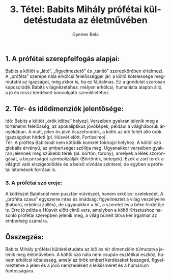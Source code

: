 #+TITLE: 3. Tétel: Babits Mihály prófétai küldetéstudata az életművében
#+AUTHOR: Gyenes Béla
#+LANGUAGE: hu
#+CATEGORY: hu_irodalom
:PROPERTIES:
:CUSTOM_ID: kifejtés
:END:
** 1. A prófétai szerepfelfogás alapjai:
:PROPERTIES:
:CUSTOM_ID: a-prófétai-szerepfelfogás-alapjai
:END:
Babits a költőt a „látó”, „figyelmeztető” és „tanító” szerepkörében
értelmezi. A „próféta” szerepe nála erkölcsi felelősséggel jár: a költő
kötelessége megmutatni az igazságot, még akkor is, ha ez fájdalmas. Ez a
gondolat szorosan kapcsolódik Babits világnézetéhez: mélyen erkölcsi,
humanista alapon álló, a jó és rossz kérdéseit boncolgató szemléletéhez.

** 2. Tér- és idődimenziók jelentősége:
:PROPERTIES:
:CUSTOM_ID: tér--és-idődimenziók-jelentősége
:END:
Idő: Babits a költőt „örök időbe” helyezi. Verseiben gyakran jelenik meg
a történelmi felelősség, az apokaliptikus jövőképek, például a
világháborúk árnyékában. A múlt, jelen és jövő összefonódik, a költő az
idő felett álló örök igazságokat hirdeti (pl. Húsvét előtt,
Fortissimo).\\
Tér: A próféta Babitsnál nem kötődik konkrét földrajzi helyhez. A költői
szó globális érvényű, az emberiséget szólítja meg. Ugyanakkor verseiben
gyakran jelennek meg szűkebb terek (pl. börtön, torony), amelyek a lélek
szorongását, a bezártságot szimbolizálják (Börtönök, betegek). Ezek a
zárt terek a világtól való elszigetelődés és a belső vívódás színterei,
de egyben a prófétai látomások forrásai is.

*** 3. A prófétai szó ereje:
:PROPERTIES:
:CUSTOM_ID: a-prófétai-szó-ereje
:END:
A költészet Babitsnál nem pusztán művészet, hanem erkölcsi cselekedet. A
„próféta szava” egyszerre intés és imádság: figyelmeztet a világ
veszélyeire (háború, erkölcsi züllés), de ugyanakkor a hit, a szeretet
és a béke hirdetője is. Erre jó példa a Húsvét előtt című vers, amelyben
a költő Krisztushoz hasonló prófétai szerepben jelenik meg, a világ
bűneit látva kér irgalmat az emberiség számára.

** Összegzés:
:PROPERTIES:
:CUSTOM_ID: összegzés
:END:
Babits Mihály prófétai küldetéstudata az idő és tér dimenzióin
túlmutatva jelenik meg életművében. A költői szó nála nem csupán
esztétikai eszköz, hanem erkölcsi kötelesség, amely az örök emberi
kérdéseket feszegeti, figyelmeztetve a jelen és a jövő nemzedékeit a
lelkiismeret és a humánum fontosságára.
